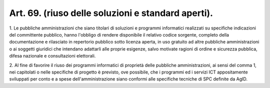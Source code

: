 .. _art69:

Art. 69. (riuso delle soluzioni e standard aperti).
^^^^^^^^^^^^^^^^^^^^^^^^^^^^^^^^^^^^^^^^^^^^^^^^^^^



1\. Le pubbliche amministrazioni che siano titolari di soluzioni e programmi informatici realizzati su specifiche indicazioni del committente pubblico, hanno l'obbligo di rendere disponibile il relativo codice sorgente, completo della documentazione e rilasciato in repertorio pubblico sotto licenza aperta, in uso gratuito ad altre pubbliche amministrazioni o ai soggetti giuridici che intendano adattarli alle proprie esigenze, salvo motivate ragioni di ordine e sicurezza pubblica, difesa nazionale e consultazioni elettorali.

2\. Al fine di favorire il riuso dei programmi informatici di proprietà delle pubbliche amministrazioni, ai sensi del comma 1, nei capitolati o nelle specifiche di progetto è previsto, ove possibile, che i programmi ed i servizi ICT appositamente sviluppati per conto e a spese dell'amministrazione siano conformi alle specifiche tecniche di SPC definite da AgID.
